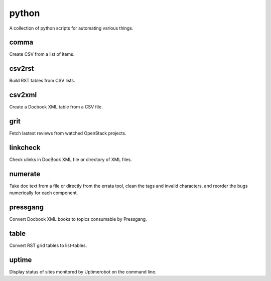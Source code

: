 ======
python
======

.. image:: https://travis-ci.org/kallimachos/python.svg?branch=master
   :target: https://travis-ci.org/kallimachos/python

A collection of python scripts for automating various things.

comma
~~~~~

Create CSV from a list of items.


csv2rst
~~~~~~~

Build RST tables from CSV lists.


csv2xml
~~~~~~~

Create a Docbook XML table from a CSV file.


grit
~~~~

Fetch lastest reviews from watched OpenStack projects.


linkcheck
~~~~~~~~~

Check ulinks in DocBook XML file or directory of XML files.


numerate
~~~~~~~~

Take doc text from a file or directly from the errata tool, clean the tags
and invalid characters, and reorder the bugs numerically for each component.


pressgang
~~~~~~~~~

Convert Docbook XML books to topics consumable by Pressgang.


table
~~~~~

Convert RST grid tables to list-tables.


uptime
~~~~~~

Display status of sites monitored by Uptimerobot on the command line.
